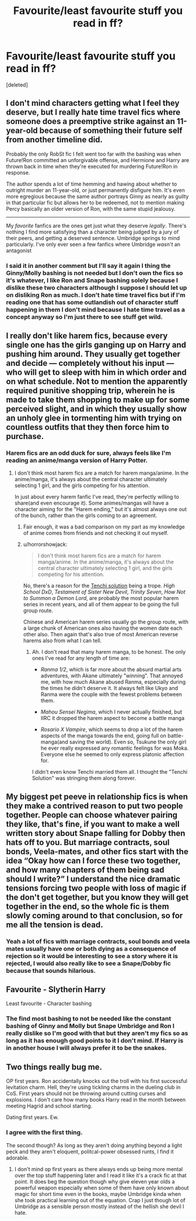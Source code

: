 #+TITLE: Favourite/least favourite stuff you read in ff?

* Favourite/least favourite stuff you read in ff?
:PROPERTIES:
:Score: 4
:DateUnix: 1592812835.0
:DateShort: 2020-Jun-22
:FlairText: Discussion
:END:
[deleted]


** I don't mind characters getting what I feel they deserve, but I really hate time travel fics where someone does a preemptive strike against an 11-year-old because of something their future self from another timeline did.

Probably the only RobSt fic I felt went too far with the bashing was when Future!Ron committed an unforgivable offense, and Hermione and Harry are thrown back in time when they're executed for murdering Future!Ron in response.

The author spends a lot of time hemming and hawing about whether to outright murder an 11-year-old, or just permanently disfigure him. It's even more egregious because the same author portrays Ginny as nearly as guilty in that particular fic but allows her to be redeemed, not to mention making Percy basically an older version of Ron, with the same stupid jealousy.

--------------

My /favorite/ fanfics are the ones get just what they deserve /legally/. There's nothing I find more satisfying than a character being judged by a jury of their peers, and getting a deserved sentence. Umbridge springs to mind particularly. I've only ever seen a few fanfics where Umbridge /wasn't/ an antagonist
:PROPERTIES:
:Author: Vercalos
:Score: 4
:DateUnix: 1592815467.0
:DateShort: 2020-Jun-22
:END:

*** I said it in another comment but I'll say it again I thing the Ginny/Molly bashing is not needed but I don't own the fics so it's whatever, I like Ron and Snape bashing solely because I dislike these two characters although I suppose I should let up on disliking Ron as much. I don't hate time travel fics but if I'm reading one that has some outlandish out of character stuff happening in them I don't mind because I hate time travel as a concept anyway so I'm just there to see stuff get wild.
:PROPERTIES:
:Author: wantednotreally
:Score: 1
:DateUnix: 1592858893.0
:DateShort: 2020-Jun-23
:END:


** I really don't like harem fics, because every single one has the girls ganging up on Harry and pushing him around. They usually get together and decide --- completely without his input --- who will get to sleep with him in which order and on what schedule. Not to mention the apparently required punitive shopping trip, wherein he is made to take them shopping to make up for some perceived slight, and in which they usually show an unholy glee in tormenting him with trying on countless outfits that they then force him to purchase.
:PROPERTIES:
:Author: JennaSayquah
:Score: 2
:DateUnix: 1592845864.0
:DateShort: 2020-Jun-22
:END:

*** Harem fics are an odd duck for sure, always feels like I'm reading an anime/manga version of Harry Potter.
:PROPERTIES:
:Author: wantednotreally
:Score: 1
:DateUnix: 1592857650.0
:DateShort: 2020-Jun-23
:END:

**** I don't think most harem fics are a match for harem manga/anime. In the anime/manga, it's always about the central character ultimately selecting 1 girl, and the girls competing for his attention.

In just about every harem fanfic I've read, they're perfectly willing to share(and even encourage it). Some animes/mangas will have a character aiming for the "Harem ending," but it's almost always one out of the bunch, rather than the girls coming to an agreement.
:PROPERTIES:
:Author: Vercalos
:Score: 2
:DateUnix: 1592859218.0
:DateShort: 2020-Jun-23
:END:

***** Fair enough, it was a bad comparison on my part as my knowledge of anime comes from friends and not checking it out myself.
:PROPERTIES:
:Author: wantednotreally
:Score: 1
:DateUnix: 1592860370.0
:DateShort: 2020-Jun-23
:END:


***** u/horrorshowjack:
#+begin_quote
  I don't think most harem fics are a match for harem manga/anime. In the anime/manga, it's always about the central character ultimately selecting 1 girl, and the girls competing for his attention.
#+end_quote

No, there's a reason for the [[https://allthetropes.org/wiki/Marry_Them_All][Tenchi solution]] being a trope. /High School DxD/, /Testament of Sister New Devil/, /Trinity Seven/, /How Not to Summon a Demon Lord/, are probably the most popular harem series in recent years, and all of them appear to be going the full group route.

Chinese and American harem series usually go the group route, with a large chunk of American ones also having the women date each other also. Then again that's also true of most American reverse harems also from what I can tell.
:PROPERTIES:
:Author: horrorshowjack
:Score: 1
:DateUnix: 1592861333.0
:DateShort: 2020-Jun-23
:END:

****** Ah. I don't read that many harem manga, to be honest. The only ones I've read for any length of time are:

- /Ranma 1/2/, which is far more about the absurd martial arts adventures, with Akane ultimately "winning". That annoyed me, with how much Akane abused Ranma, especially during the times he didn't deserve it. It always felt like Ukyo and Ranma were the couple with the fewest problems between them.

- /Mahou Sensei Negima/, which I never actually finished, but IIRC it dropped the harem aspect to become a battle manga

- /Rosario X Vampire/, which seems to drop a lot of the harem aspects of the manga towards the end, going full on battle-manga(and saving the world). Even so, Tsukune the only girl he ever really expressed any romantic feelings for was Moka. Everyone else he seemed to only express platonic affection for.

I didn't even know Tenchi married them all. I thought the "Tenchi Solution" was stringing them along forever.
:PROPERTIES:
:Author: Vercalos
:Score: 1
:DateUnix: 1592864499.0
:DateShort: 2020-Jun-23
:END:


** My biggest pet peeve in relationship fics is when they make a contrived reason to put two people together. People can choose whatever pairing they like, that's fine, if you want to make a well written story about Snape falling for Dobby then hats off to you. But marriage contracts, soul bonds, Veela-mates, and other fics start with the idea “Okay how can I force these two together, and how many chapters of them being sad should I write?” I understand the nice dramatic tensions forcing two people with loss of magic if the don't get together, but you know they will get together in the end, so the whole fic is them slowly coming around to that conclusion, so for me all the tension is dead.
:PROPERTIES:
:Author: The-Man-Emperor
:Score: 2
:DateUnix: 1592852857.0
:DateShort: 2020-Jun-22
:END:

*** Yeah a lot of fics with marriage contracts, soul bonds and veela mates usually have one or both dying as a consequence of rejection so it would be interesting to see a story where it is rejected, I would also really like to see a Snape/Dobby fic because that sounds hilarious.
:PROPERTIES:
:Author: wantednotreally
:Score: 2
:DateUnix: 1592856811.0
:DateShort: 2020-Jun-23
:END:


** Favourite - Slytherin Harry

Least favourite - Character bashing
:PROPERTIES:
:Author: EloImFizzy
:Score: 2
:DateUnix: 1592855398.0
:DateShort: 2020-Jun-23
:END:

*** The find most bashing to not be needed like the constant bashing of Ginny and Molly but Snape Umbridge and Ron I really dislike so I'm good with that but they aren't my fics so as long as it has enough good points to it I don't mind. If Harry is in another house I will always prefer it to be the snakes.
:PROPERTIES:
:Author: wantednotreally
:Score: 1
:DateUnix: 1592857328.0
:DateShort: 2020-Jun-23
:END:


** Two things really bug me.

OP first years. Ron accidentally knocks out the troll with his first successful levitation charm. Hell, they're using tickling charms in the dueling club in CoS. First years should not be throwing around cutting curses and explosions. I don't care how many books Harry read in the month between meeting Hagrid and school starting.

Dating first years. Ew.
:PROPERTIES:
:Author: streakermaximus
:Score: 3
:DateUnix: 1592819244.0
:DateShort: 2020-Jun-22
:END:

*** I agree with the first thing.

The second though? As long as they aren't doing anything beyond a light peck and they aren't eloquent, politcal-power obsessed runts, I find it adorable.
:PROPERTIES:
:Author: -5772
:Score: 3
:DateUnix: 1592829949.0
:DateShort: 2020-Jun-22
:END:

**** I don't mind op first years as there always ends up being more mental over the top stuff happening later and I read it like it's a crack fic at that point. It does beg the question though why give eleven year olds a powerful weapon especially when some of them have only known about magic for short time even in the books, maybe Umbridge kinda when she took practical learning out of the equation. Crap I just though lot of Umbridge as a sensible person mostly instead of the hellish she devil I hate.
:PROPERTIES:
:Author: wantednotreally
:Score: 1
:DateUnix: 1592858342.0
:DateShort: 2020-Jun-23
:END:
